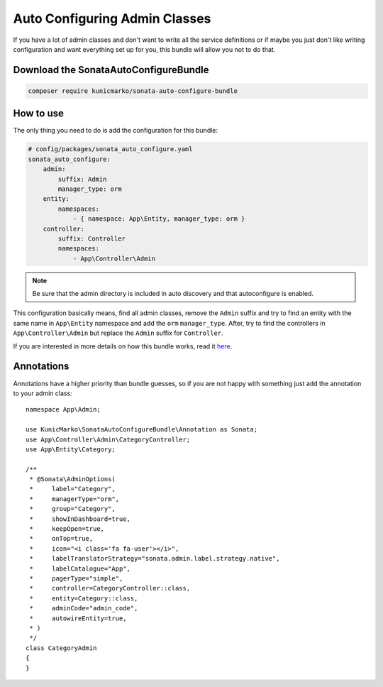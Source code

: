 Auto Configuring Admin Classes
==============================

If you have a lot of admin classes and don't want to write all the service
definitions or if maybe you just don't like writing configuration and want
everything set up for you, this bundle will allow you not to do that.

Download the SonataAutoConfigureBundle
--------------------------------------

.. code-block:: bash

    composer require kunicmarko/sonata-auto-configure-bundle


How to use
----------

The only thing you need to do is add the configuration for this bundle:

.. code-block:: yaml

    # config/packages/sonata_auto_configure.yaml
    sonata_auto_configure:
        admin:
            suffix: Admin
            manager_type: orm
        entity:
            namespaces:
                - { namespace: App\Entity, manager_type: orm }
        controller:
            suffix: Controller
            namespaces:
                - App\Controller\Admin

.. note::

    Be sure that the admin directory is included in
    auto discovery and that autoconfigure is enabled.

This configuration basically means, find all admin classes,
remove the ``Admin`` suffix and try to find an entity with the
same name in ``App\Entity`` namespace and add the ``orm`` ``manager_type``.
After, try to find the controllers in ``App\Controller\Admin`` but
replace the ``Admin`` suffix for ``Controller``.

If you are interested in more details on how this bundle works, read it `here`_.


Annotations
-----------

Annotations have a higher priority than bundle guesses, so if you are not happy
with something just add the annotation to your admin class::


    namespace App\Admin;

    use KunicMarko\SonataAutoConfigureBundle\Annotation as Sonata;
    use App\Controller\Admin\CategoryController;
    use App\Entity\Category;

    /**
     * @Sonata\AdminOptions(
     *     label="Category",
     *     managerType="orm",
     *     group="Category",
     *     showInDashboard=true,
     *     keepOpen=true,
     *     onTop=true,
     *     icon="<i class='fa fa-user'></i>",
     *     labelTranslatorStrategy="sonata.admin.label.strategy.native",
     *     labelCatalogue="App",
     *     pagerType="simple",
     *     controller=CategoryController::class,
     *     entity=Category::class,
     *     adminCode="admin_code",
     *     autowireEntity=true,
     * )
     */
    class CategoryAdmin
    {
    }


.. _`here`: https://github.com/kunicmarko20/SonataAutoConfigureBundle#how-does-it-work
